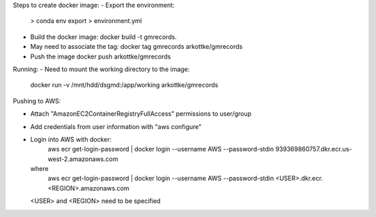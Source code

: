 Steps to create docker image:
- Export the environment:
    > conda env export > environment.yml
- Build the docker image:
  docker build -t gmrecords.
- May need to associate the tag:
  docker tag gmrecords arkottke/gmrecords
- Push the image
  docker push arkottke/gmrecords

Running:
- Need to mount the working directory to the image:
  docker run -v /mnt/hdd/dsgmd:/app/working arkottke/gmrecords
  
Pushing to AWS:

- Attach "AmazonEC2ContainerRegistryFullAccess" permissions to user/group
- Add credentials from user information with "aws configure"
- Login into AWS with docker:
    aws ecr get-login-password | docker login --username AWS --password-stdin 939369860757.dkr.ecr.us-west-2.amazonaws.com
  where
    aws ecr get-login-password | docker login --username AWS --password-stdin <USER>.dkr.ecr.<REGION>.amazonaws.com
    
  <USER> and <REGION> need to be specified
